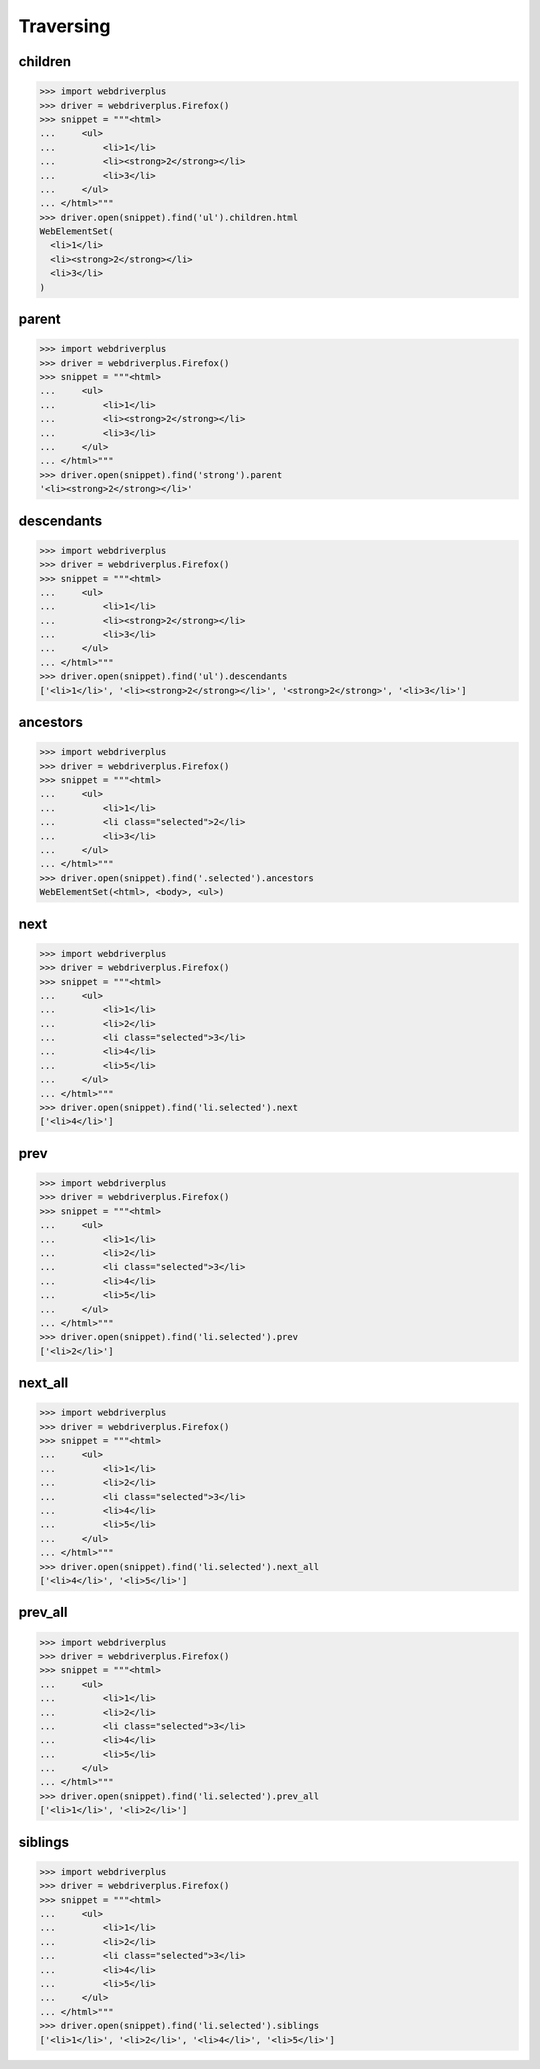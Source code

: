.. _traversing:

Traversing
==========

children
--------

.. code-block:: python

    >>> import webdriverplus
    >>> driver = webdriverplus.Firefox()
    >>> snippet = """<html>
    ...     <ul>
    ...         <li>1</li>
    ...         <li><strong>2</strong></li>
    ...         <li>3</li>
    ...     </ul>
    ... </html>"""
    >>> driver.open(snippet).find('ul').children.html
    WebElementSet(
      <li>1</li>
      <li><strong>2</strong></li>
      <li>3</li>
    )

parent
------

.. code-block:: python

    >>> import webdriverplus
    >>> driver = webdriverplus.Firefox()
    >>> snippet = """<html>
    ...     <ul>
    ...         <li>1</li>
    ...         <li><strong>2</strong></li>
    ...         <li>3</li>
    ...     </ul>
    ... </html>"""
    >>> driver.open(snippet).find('strong').parent
    '<li><strong>2</strong></li>'

descendants
-----------

.. code-block:: python

    >>> import webdriverplus
    >>> driver = webdriverplus.Firefox()
    >>> snippet = """<html>
    ...     <ul>
    ...         <li>1</li>
    ...         <li><strong>2</strong></li>
    ...         <li>3</li>
    ...     </ul>
    ... </html>"""
    >>> driver.open(snippet).find('ul').descendants
    ['<li>1</li>', '<li><strong>2</strong></li>', '<strong>2</strong>', '<li>3</li>']

ancestors
---------

.. code-block:: python

    >>> import webdriverplus
    >>> driver = webdriverplus.Firefox()
    >>> snippet = """<html>
    ...     <ul>
    ...         <li>1</li>
    ...         <li class="selected">2</li>
    ...         <li>3</li>
    ...     </ul>
    ... </html>"""
    >>> driver.open(snippet).find('.selected').ancestors
    WebElementSet(<html>, <body>, <ul>)

next
----

.. code-block:: python

    >>> import webdriverplus
    >>> driver = webdriverplus.Firefox()
    >>> snippet = """<html>
    ...     <ul>
    ...         <li>1</li>
    ...         <li>2</li>
    ...         <li class="selected">3</li>
    ...         <li>4</li>
    ...         <li>5</li>
    ...     </ul>
    ... </html>"""
    >>> driver.open(snippet).find('li.selected').next
    ['<li>4</li>']

prev
----

.. code-block:: python

    >>> import webdriverplus
    >>> driver = webdriverplus.Firefox()
    >>> snippet = """<html>
    ...     <ul>
    ...         <li>1</li>
    ...         <li>2</li>
    ...         <li class="selected">3</li>
    ...         <li>4</li>
    ...         <li>5</li>
    ...     </ul>
    ... </html>"""
    >>> driver.open(snippet).find('li.selected').prev
    ['<li>2</li>']

next_all
--------

.. code-block:: python

    >>> import webdriverplus
    >>> driver = webdriverplus.Firefox()
    >>> snippet = """<html>
    ...     <ul>
    ...         <li>1</li>
    ...         <li>2</li>
    ...         <li class="selected">3</li>
    ...         <li>4</li>
    ...         <li>5</li>
    ...     </ul>
    ... </html>"""
    >>> driver.open(snippet).find('li.selected').next_all
    ['<li>4</li>', '<li>5</li>']

prev_all
--------

.. code-block:: python

    >>> import webdriverplus
    >>> driver = webdriverplus.Firefox()
    >>> snippet = """<html>
    ...     <ul>
    ...         <li>1</li>
    ...         <li>2</li>
    ...         <li class="selected">3</li>
    ...         <li>4</li>
    ...         <li>5</li>
    ...     </ul>
    ... </html>"""
    >>> driver.open(snippet).find('li.selected').prev_all
    ['<li>1</li>', '<li>2</li>']

siblings
--------

.. code-block:: python

    >>> import webdriverplus
    >>> driver = webdriverplus.Firefox()
    >>> snippet = """<html>
    ...     <ul>
    ...         <li>1</li>
    ...         <li>2</li>
    ...         <li class="selected">3</li>
    ...         <li>4</li>
    ...         <li>5</li>
    ...     </ul>
    ... </html>"""
    >>> driver.open(snippet).find('li.selected').siblings
    ['<li>1</li>', '<li>2</li>', '<li>4</li>', '<li>5</li>']
